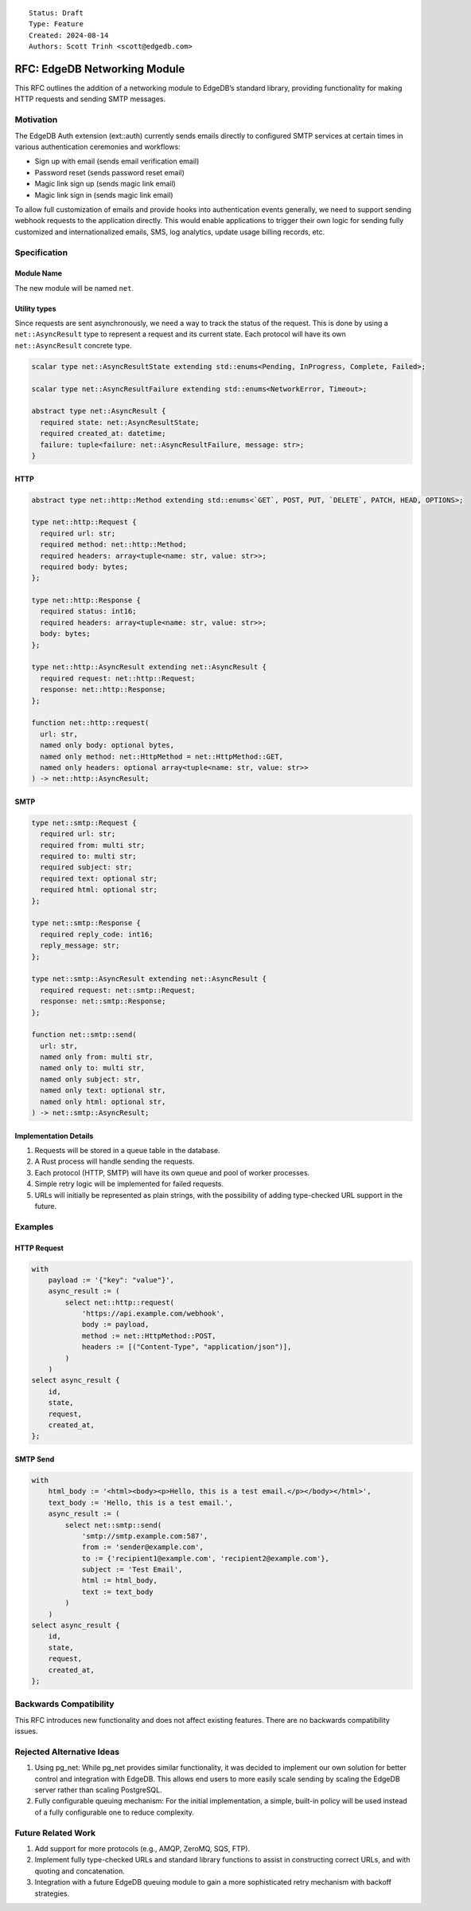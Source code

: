 ::

    Status: Draft
    Type: Feature
    Created: 2024-08-14
    Authors: Scott Trinh <scott@edgedb.com>

=============================
RFC: EdgeDB Networking Module
=============================

This RFC outlines the addition of a networking module to EdgeDB’s
standard library, providing functionality for making HTTP requests and
sending SMTP messages.

Motivation
==========

The EdgeDB Auth extension (ext::auth) currently sends emails directly to
configured SMTP services at certain times in various authentication
ceremonies and workflows:

-  Sign up with email (sends email verification email)
-  Password reset (sends password reset email)
-  Magic link sign up (sends magic link email)
-  Magic link sign in (sends magic link email)

To allow full customization of emails and provide hooks into
authentication events generally, we need to support sending webhook
requests to the application directly. This would enable applications to
trigger their own logic for sending fully customized and
internationalized emails, SMS, log analytics, update usage billing
records, etc.

Specification
=============

Module Name
-----------

The new module will be named ``net``.

Utility types
-------------

Since requests are sent asynchronously, we need a way to track the status of the
request. This is done by using a ``net::AsyncResult`` type to represent a
request and its current state. Each protocol will have its own
``net::AsyncResult`` concrete type.

.. code-block:: edgeql

  scalar type net::AsyncResultState extending std::enums<Pending, InProgress, Complete, Failed>;

  scalar type net::AsyncResultFailure extending std::enums<NetworkError, Timeout>;

  abstract type net::AsyncResult {
    required state: net::AsyncResultState;
    required created_at: datetime;
    failure: tuple<failure: net::AsyncResultFailure, message: str>;
  }

HTTP
----

.. code-block:: edgeql

  abstract type net::http::Method extending std::enums<`GET`, POST, PUT, `DELETE`, PATCH, HEAD, OPTIONS>;

  type net::http::Request {
    required url: str;
    required method: net::http::Method;
    required headers: array<tuple<name: str, value: str>>;
    required body: bytes;
  };

  type net::http::Response {
    required status: int16;
    required headers: array<tuple<name: str, value: str>>;
    body: bytes;
  };

  type net::http::AsyncResult extending net::AsyncResult {
    required request: net::http::Request;
    response: net::http::Response;
  };

  function net::http::request(
    url: str,
    named only body: optional bytes,
    named only method: net::HttpMethod = net::HttpMethod::GET,
    named only headers: optional array<tuple<name: str, value: str>>
  ) -> net::http::AsyncResult;

SMTP
----

.. code-block:: edgeql

  type net::smtp::Request {
    required url: str;
    required from: multi str;
    required to: multi str;
    required subject: str;
    required text: optional str;
    required html: optional str;
  };

  type net::smtp::Response {
    required reply_code: int16;
    reply_message: str;
  };

  type net::smtp::AsyncResult extending net::AsyncResult {
    required request: net::smtp::Request;
    response: net::smtp::Response;
  };

  function net::smtp::send(
    url: str,
    named only from: multi str,
    named only to: multi str,
    named only subject: str,
    named only text: optional str,
    named only html: optional str,
  ) -> net::smtp::AsyncResult;

Implementation Details
----------------------

1. Requests will be stored in a queue table in the database.
2. A Rust process will handle sending the requests.
3. Each protocol (HTTP, SMTP) will have its own queue and pool of worker
   processes.
4. Simple retry logic will be implemented for failed requests.
5. URLs will initially be represented as plain strings, with the
   possibility of adding type-checked URL support in the future.

Examples
========

HTTP Request
------------

.. code:: edgeql

   with
       payload := '{"key": "value"}',
       async_result := (
           select net::http::request(
               'https://api.example.com/webhook',
               body := payload,
               method := net::HttpMethod::POST,
               headers := [("Content-Type", "application/json")],
           )
       )
   select async_result {
       id,
       state,
       request,
       created_at,
   };

SMTP Send
---------

.. code:: edgeql

   with
       html_body := '<html><body><p>Hello, this is a test email.</p></body></html>',
       text_body := 'Hello, this is a test email.',
       async_result := (
           select net::smtp::send(
               'smtp://smtp.example.com:587',
               from := 'sender@example.com',
               to := {'recipient1@example.com', 'recipient2@example.com'},
               subject := 'Test Email',
               html := html_body,
               text := text_body
           )
       )
   select async_result {
       id,
       state,
       request,
       created_at,
   };

Backwards Compatibility
=======================

This RFC introduces new functionality and does not affect existing
features. There are no backwards compatibility issues.

Rejected Alternative Ideas
==========================

1. Using pg_net: While pg_net provides similar functionality, it was
   decided to implement our own solution for better control and
   integration with EdgeDB. This allows end users to more easily scale
   sending by scaling the EdgeDB server rather than scaling PostgreSQL.
2. Fully configurable queuing mechanism: For the initial implementation,
   a simple, built-in policy will be used instead of a fully
   configurable one to reduce complexity.

Future Related Work
===================

1. Add support for more protocols (e.g., AMQP, ZeroMQ, SQS, FTP).
2. Implement fully type-checked URLs and standard library functions to
   assist in constructing correct URLs, and with quoting and
   concatenation.
3. Integration with a future EdgeDB queuing module to gain a more
   sophisticated retry mechanism with backoff strategies.

